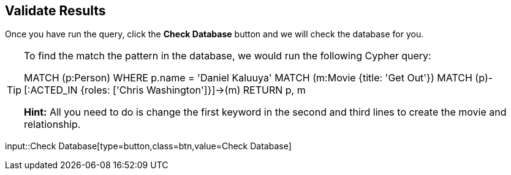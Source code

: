 :id: _challenge

[.verify]
== Validate Results

Once you have run the query, click the **Check Database** button and we will check the database for you.

[TIP]
====
To find the match the pattern in the database, we would run the following Cypher query:

MATCH (p:Person) WHERE p.name = 'Daniel Kaluuya'
MATCH (m:Movie {title: 'Get Out'})
MATCH (p)-[:ACTED_IN {roles: ['Chris Washington']}]->(m)
RETURN p, m

**Hint:** All you need to do is change the first keyword in the second and third lines to create the movie and relationship.
====


input::Check Database[type=button,class=btn,value=Check Database]